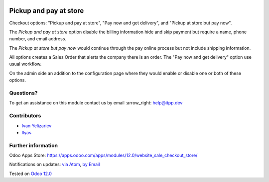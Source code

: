 .. image:: https://itpp.dev/images/infinity-readme.png
   :alt: Tested and maintained by IT Projects Labs
   :target: https://itpp.dev

.. image:: https://img.shields.io/badge/license-MIT-blue.svg
   :target: https://opensource.org/licenses/MIT
   :alt: License: MIT

=========================
 Pickup and pay at store
=========================

Checkout options: "Pickup and pay at store", "Pay now and get delivery", and "Pickup at store but pay now".

The *Pickup and pay at store* option disable the billing information hide and skip payment but require a name, phone number, and email address.

The *Pickup at store but pay now* would continue through the pay online process but not include shipping information.

All options creates a Sales Order that alerts the company there is an order.
The "Pay now and get delivery" option use usual workflow.

On the admin side an addition to the configuration page where they would enable or disable one or both of these options.

Questions?
==========

To get an assistance on this module contact us by email :arrow_right: help@itpp.dev

Contributors
============
* `Ivan Yelizariev <https://it-projects.info/team/yelizariev>`__
* `Ilyas <https://github.com/ilyasProgrammer>`__


Further information
===================

Odoo Apps Store: https://apps.odoo.com/apps/modules/12.0/website_sale_checkout_store/


Notifications on updates: `via Atom <https://github.com/it-projects-llc/website-addons/commits/12.0/website_sale_checkout_store.atom>`_, `by Email <https://blogtrottr.com/?subscribe=https://github.com/it-projects-llc/website-addons/commits/12.0/website_sale_checkout_store.atom>`_

Tested on `Odoo 12.0 <https://github.com/odoo/odoo/commit/412117c2a789a24191cda040614d01fe290e77cc>`_
